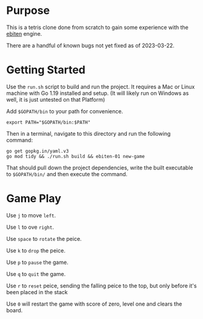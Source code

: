 * Purpose
  This is a tetris clone done from scratch to gain some experience
  with the [[https://ebitengine.org/][ebiten]] engine.

  There are a handful of known bugs not yet fixed as of 2023-03-22.

* Getting Started
  Use the =run.sh= script to build and run the project.  It requires a
  Mac or Linux machine with Go 1.19 installed and setup.  (It will
  likely run on Windows as well, it is just untested on that Platform)

  Add =$GOPATH/bin= to your path for convenience.

  #+begin_src shell
    export PATH="$GOPATH/bin:$PATH"
  #+end_src

  Then in a terminal, navigate to this directory and run the following
  command:

  #+begin_src shell
    go get gopkg.in/yaml.v3
    go mod tidy && ./run.sh build && ebiten-01 new-game
  #+end_src

  That should pull down the project dependencies, write the built
  executable to =$GOPATH/bin/= and then execute the command.

* Game Play
  Use =j= to move =left=.

  Use =l= to ove =right=.

  Use =space= to =rotate= the peice.

  Use =k= to =drop= the peice.

  Use =p= to =pause= the game.

  Use =q= to =quit= the game.

  Use =r= to =reset= peice, sending the falling peice to the top, but only
  before it's been placed in the stack

  Use =0= will restart the game with score of zero, level one and clears the board.
